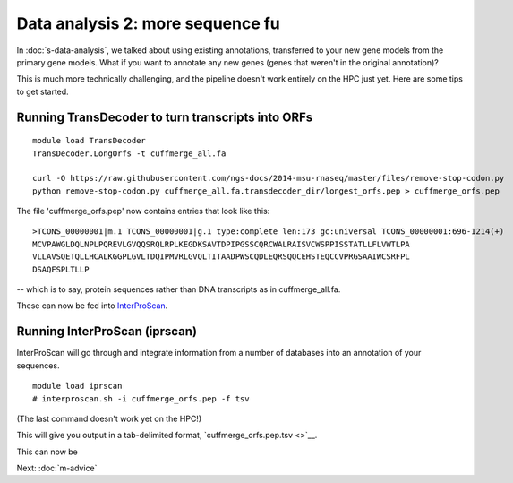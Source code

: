 Data analysis 2: more sequence fu
=================================

In :doc:`s-data-analysis`, we talked about using existing annotations,
transferred to your new gene models from the primary gene models.
What if you want to annotate any new genes (genes that weren't in the
original annotation)?

This is much more technically challenging, and the pipeline doesn't
work entirely on the HPC just yet.  Here are some tips to get started.

Running TransDecoder to turn transcripts into ORFs
--------------------------------------------------

::

   module load TransDecoder
   TransDecoder.LongOrfs -t cuffmerge_all.fa

   curl -O https://raw.githubusercontent.com/ngs-docs/2014-msu-rnaseq/master/files/remove-stop-codon.py
   python remove-stop-codon.py cuffmerge_all.fa.transdecoder_dir/longest_orfs.pep > cuffmerge_orfs.pep

The file 'cuffmerge_orfs.pep' now contains entries that look like this::

    >TCONS_00000001|m.1 TCONS_00000001|g.1 type:complete len:173 gc:universal TCONS_00000001:696-1214(+)
    MCVPAWGLDQLNPLPQREVLGVQQSRQLRPLKEGDKSAVTDPIPGSSCQRCWALRAISVCWSPPISSTATLLFLVWTLPA
    VLLAVSQETQLLHCALKGGPLGVLTDQIPMVRLGVQLTITAADPWSCQDLEQRSQQCEHSTEQCCVPRGSAAIWCSRFPL
    DSAQFSPLTLLP

-- which is to say, protein sequences rather than DNA transcripts as in
cuffmerge_all.fa.

These can now be fed into `InterProScan <https://code.google.com/p/interproscan/wiki/Introduction>`__.
   
Running InterProScan (iprscan)
------------------------------

InterProScan will go through and integrate information from a number of
databases into an annotation of your sequences. ::

   module load iprscan
   # interproscan.sh -i cuffmerge_orfs.pep -f tsv

(The last command doesn't work yet on the HPC!)

This will give you output in a tab-delimited format, `cuffmerge_orfs.pep.tsv <>`__.

This can now be 

Next: :doc:`m-advice`
